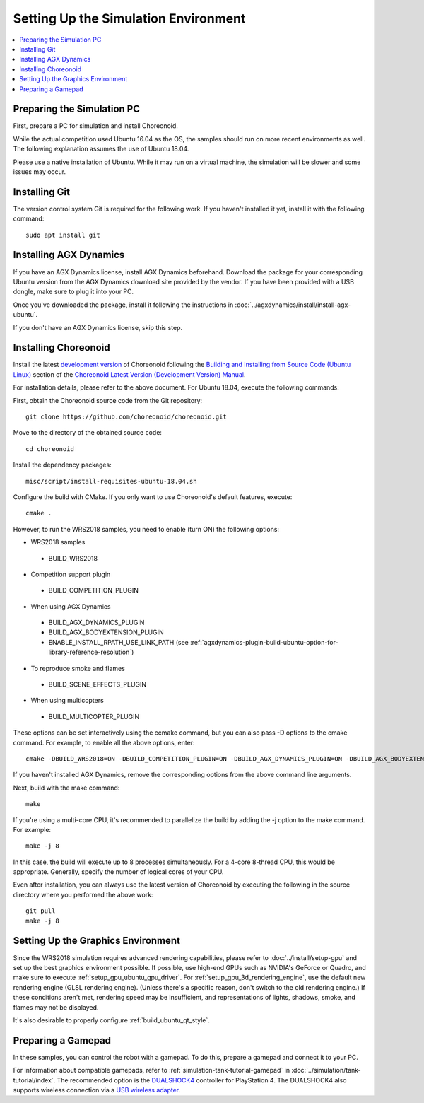Setting Up the Simulation Environment
=====================================

.. contents::
   :local:

.. highlight:: sh

Preparing the Simulation PC
---------------------------

First, prepare a PC for simulation and install Choreonoid.

While the actual competition used Ubuntu 16.04 as the OS, the samples should run on more recent environments as well. The following explanation assumes the use of Ubuntu 18.04.

Please use a native installation of Ubuntu. While it may run on a virtual machine, the simulation will be slower and some issues may occur.

Installing Git
--------------

The version control system Git is required for the following work. If you haven't installed it yet, install it with the following command: ::

 sudo apt install git

.. _wrs2018_install_agx:

Installing AGX Dynamics
-----------------------

If you have an AGX Dynamics license, install AGX Dynamics beforehand. Download the package for your corresponding Ubuntu version from the AGX Dynamics download site provided by the vendor. If you have been provided with a USB dongle, make sure to plug it into your PC.

Once you've downloaded the package, install it following the instructions in :doc:`../agxdynamics/install/install-agx-ubuntu`.

If you don't have an AGX Dynamics license, skip this step.

.. _wrs2018_install_choreonoid:

Installing Choreonoid
---------------------

Install the latest `development version <../install/build-ubuntu.html#id4>`_ of Choreonoid following the `Building and Installing from Source Code (Ubuntu Linux) <../install/build-ubuntu.html>`_ section of the `Choreonoid Latest Version (Development Version) Manual <../index.html>`_.

For installation details, please refer to the above document. For Ubuntu 18.04, execute the following commands:

First, obtain the Choreonoid source code from the Git repository: ::

 git clone https://github.com/choreonoid/choreonoid.git

Move to the directory of the obtained source code: ::

 cd choreonoid

Install the dependency packages: ::

 misc/script/install-requisites-ubuntu-18.04.sh

Configure the build with CMake. If you only want to use Choreonoid's default features, execute: ::

 cmake .

However, to run the WRS2018 samples, you need to enable (turn ON) the following options:

* WRS2018 samples

 * BUILD_WRS2018

* Competition support plugin

 * BUILD_COMPETITION_PLUGIN

* When using AGX Dynamics

 * BUILD_AGX_DYNAMICS_PLUGIN
 * BUILD_AGX_BODYEXTENSION_PLUGIN
 * ENABLE_INSTALL_RPATH_USE_LINK_PATH (see :ref:`agxdynamics-plugin-build-ubuntu-option-for-library-reference-resolution`)

* To reproduce smoke and flames

 * BUILD_SCENE_EFFECTS_PLUGIN

* When using multicopters

 * BUILD_MULTICOPTER_PLUGIN

These options can be set interactively using the ccmake command, but you can also pass -D options to the cmake command. For example, to enable all the above options, enter: ::

 cmake -DBUILD_WRS2018=ON -DBUILD_COMPETITION_PLUGIN=ON -DBUILD_AGX_DYNAMICS_PLUGIN=ON -DBUILD_AGX_BODYEXTENSION_PLUGIN=ON -DBUILD_SCENE_EFFECTS_PLUGIN=ON -DBUILD_MULTICOPTER_PLUGIN=ON -DENABLE_INSTALL_RPATH_USE_LINK_PATH=ON

If you haven't installed AGX Dynamics, remove the corresponding options from the above command line arguments.

Next, build with the make command: ::

 make

If you're using a multi-core CPU, it's recommended to parallelize the build by adding the -j option to the make command. For example: ::

 make -j 8

In this case, the build will execute up to 8 processes simultaneously. For a 4-core 8-thread CPU, this would be appropriate. Generally, specify the number of logical cores of your CPU.

Even after installation, you can always use the latest version of Choreonoid by executing the following in the source directory where you performed the above work: ::

 git pull
 make -j 8

Setting Up the Graphics Environment
-----------------------------------

Since the WRS2018 simulation requires advanced rendering capabilities, please refer to :doc:`../install/setup-gpu` and set up the best graphics environment possible. If possible, use high-end GPUs such as NVIDIA's GeForce or Quadro, and make sure to execute :ref:`setup_gpu_ubuntu_gpu_driver`. For :ref:`setup_gpu_3d_rendering_engine`, use the default new rendering engine (GLSL rendering engine). (Unless there's a specific reason, don't switch to the old rendering engine.) If these conditions aren't met, rendering speed may be insufficient, and representations of lights, shadows, smoke, and flames may not be displayed.

It's also desirable to properly configure :ref:`build_ubuntu_qt_style`.

Preparing a Gamepad
-------------------

In these samples, you can control the robot with a gamepad. To do this, prepare a gamepad and connect it to your PC.

For information about compatible gamepads, refer to :ref:`simulation-tank-tutorial-gamepad` in :doc:`../simulation/tank-tutorial/index`. The recommended option is the `DUALSHOCK4 <http://www.playstation.com/en-us/explore/accessories/gaming-controllers/dualshock-4/>`_ controller for PlayStation 4. The DUALSHOCK4 also supports wireless connection via a `USB wireless adapter <https://support.playstation.com/s/article/DUALSHOCK-4-USB-Wireless-Adapter?language=en_US>`_.